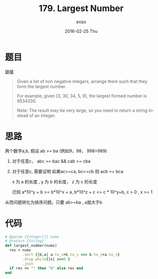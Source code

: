 #+TITLE:       179. Largest Number
#+AUTHOR:      enzo
#+EMAIL:       liuenze6516@gmail.com
#+DATE:        2016-02-25 Thu
#+URI:         /leetcode/179
#+KEYWORDS:    leetcode, ruby
#+TAGS:        leetcode, ruby
#+LANGUAGE:    en
#+OPTIONS:     H:3 num:nil toc:nil \n:nil ::t |:t ^:nil -:nil f:t *:t <:t
#+DESCRIPTION: leetcode

* 题目

[[https://leetcode.com/problems/largest-number/][链接]]

#+BEGIN_QUOTE
Given a list of non negative integers, arrange them such that they form the largest number.

For example, given [3, 30, 34, 5, 9], the largest formed number is 9534330.

Note: The result may be very large, so you need to return a string instead of an integer.
#+END_QUOTE

* 思路

两个数字a,b, 假设 ab >= ba (例如9，98， 998>989)

1. 对于任意c， abc >= bac && cab >= cba
2. 对于任意c,  需要证明 如果ac>=ca, bc<=cb 则 acb >= bca

   x 为 a 的长度 , y 为 b 的长度， z 为 c 的长度

   已知 a*10^y + b >= b*10^x + a, b*10^z + c <= c * 10^y+b, c > 0 , x >= 1

   \begin{equation}
   \begin{split}
     a*10^y*10^z + c * 10^y + b - (b*10^x*10^z + c*10^x + a) \\
   = a*(10^{(y+z)} -1) + c * (10^y - 10^x) + b*(1-10^{(x+z)}) \\
   >= b*(10^x-1)*10^z + a - a + c * (10^y - 10^x) + b*(1-10^(x+z)) \\
   >= b*(10^{(x+z)}-10^z+1-10^{(x+z)}) + c * (10^y-10^x) \\
   >= b*(1-10^z) + c * (10^y-10^x) \\
   >= b - (c*10^y+b-c) + c *10^y - c * 10^x \\
   >= c*(1-10^x) \\
   >= 0
   \end{split}
   \end{equation}

从而问题转化为排序问题。只要 ab>=ba , a就大于b

* 代码

#+BEGIN_SRC ruby
  # @param {Integer[]} nums
  # @return {String}
  def largest_number(nums)
    res = nums
          .sort {|b,a| a.to_s+b.to_s <=> b.to_s+a.to_s}
          .drop_while{|x| x==0 }
          .join
    if res == "" then "0" else res end
  end
#+END_SRC
